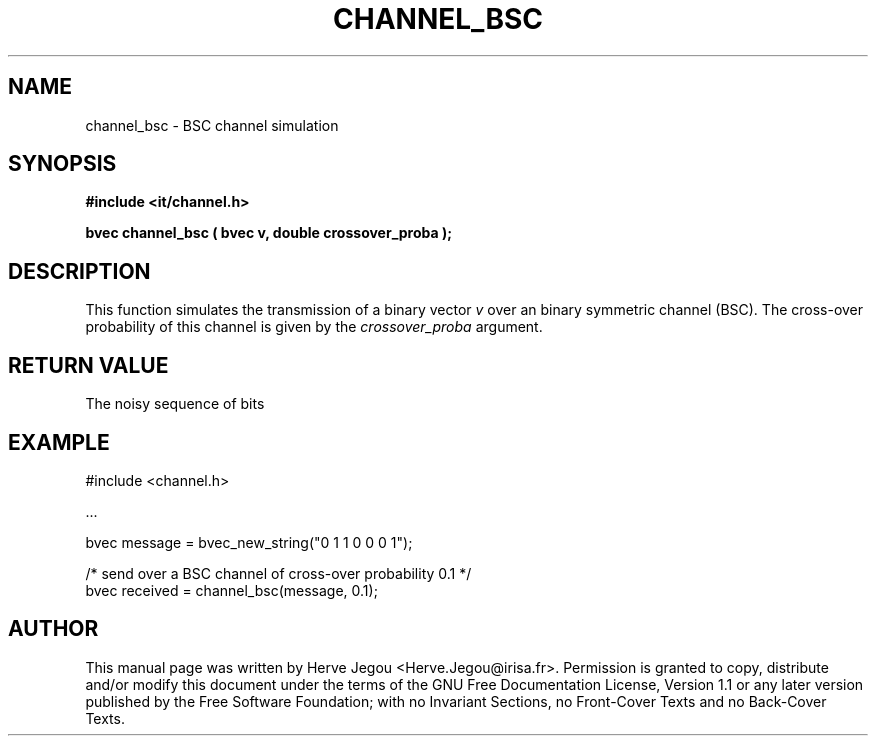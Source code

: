 .\" This manpage has been automatically generated by docbook2man 
.\" from a DocBook document.  This tool can be found at:
.\" <http://shell.ipoline.com/~elmert/comp/docbook2X/> 
.\" Please send any bug reports, improvements, comments, patches, 
.\" etc. to Steve Cheng <steve@ggi-project.org>.
.TH "CHANNEL_BSC" "3" "01 August 2006" "" ""

.SH NAME
channel_bsc \- BSC channel simulation
.SH SYNOPSIS
.sp
\fB#include <it/channel.h>
.sp
bvec channel_bsc ( bvec v, double crossover_proba
);
\fR
.SH "DESCRIPTION"
.PP
This function simulates the transmission of a binary vector \fIv\fR over an binary symmetric channel (BSC). The cross-over probability of this channel is given by the \fIcrossover_proba\fR argument.  
.SH "RETURN VALUE"
.PP
The noisy sequence of bits
.SH "EXAMPLE"

.nf

#include <channel.h>

\&...

bvec message = bvec_new_string("0 1 1 0 0 0 1");

/* send over a BSC channel of cross-over probability 0.1 */ 
bvec received = channel_bsc(message, 0.1);
.fi
.SH "AUTHOR"
.PP
This manual page was written by Herve Jegou <Herve.Jegou@irisa.fr>\&.
Permission is granted to copy, distribute and/or modify this
document under the terms of the GNU Free
Documentation License, Version 1.1 or any later version
published by the Free Software Foundation; with no Invariant
Sections, no Front-Cover Texts and no Back-Cover Texts.
